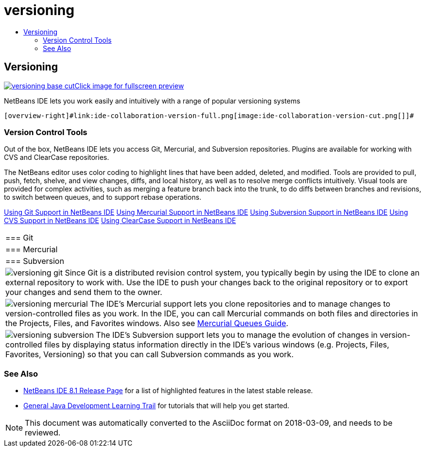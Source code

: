// 
//     Licensed to the Apache Software Foundation (ASF) under one
//     or more contributor license agreements.  See the NOTICE file
//     distributed with this work for additional information
//     regarding copyright ownership.  The ASF licenses this file
//     to you under the Apache License, Version 2.0 (the
//     "License"); you may not use this file except in compliance
//     with the License.  You may obtain a copy of the License at
// 
//       http://www.apache.org/licenses/LICENSE-2.0
// 
//     Unless required by applicable law or agreed to in writing,
//     software distributed under the License is distributed on an
//     "AS IS" BASIS, WITHOUT WARRANTIES OR CONDITIONS OF ANY
//     KIND, either express or implied.  See the License for the
//     specific language governing permissions and limitations
//     under the License.
//

= versioning
:jbake-type: page
:jbake-tags: old-site, needs-review
:jbake-status: published
:keywords: Apache NetBeans  versioning
:description: Apache NetBeans  versioning
:toc: left
:toc-title:

 

== Versioning

link:versioning-base-full.png[image:versioning-base-cut.png[][font-11]#Click image for fullscreen preview#]

NetBeans IDE lets you work easily and intuitively with a range of popular versioning systems

  [overview-right]#link:ide-collaboration-version-full.png[image:ide-collaboration-version-cut.png[]]#

=== Version Control Tools

Out of the box, NetBeans IDE lets you access Git, Mercurial, and Subversion repositories. Plugins are available for working with CVS and ClearCase repositories.

The NetBeans editor uses color coding to highlight lines that have been added, deleted, and modified. Tools are provided to pull, push, fetch, shelve, and view changes, diffs, and local history, as well as to resolve merge conflicts intuitively. Visual tools are provided for complex activities, such as merging a feature branch back into the trunk, to do diffs between branches and revisions, to switch between queues, and to support rebase operations.

link:../../kb/docs/ide/git.html[Using Git Support in NetBeans IDE]
link:../../kb/docs/ide/mercurial.html[Using Mercurial Support in NetBeans IDE]
link:../../kb/docs/ide/subversion.html[Using Subversion Support in NetBeans IDE]
link:../../kb/docs/ide/cvs.html[Using CVS Support in NetBeans IDE]
link:../../kb/docs/ide/clearcase.html[Using ClearCase Support in NetBeans IDE] 
|===

|=== Git

 |

=== Mercurial

 |

=== Subversion

 

|[overview-centre]#image:versioning-git.png[]#
Since Git is a distributed revision control system, you typically begin by using the IDE to clone an external repository to work with. Use the IDE to push your changes back to the original repository or to export your changes and send them to the owner.

 |

[overview-centre]#image:versioning-mercurial.png[]#
The IDE's Mercurial support lets you clone repositories and to manage changes to version-controlled files as you work. In the IDE, you can call Mercurial commands on both files and directories in the Projects, Files, and Favorites windows. Also see link:http://netbeans.org/kb/docs/ide/mercurial-queues.html[Mercurial Queues Guide].

 |

[overview-centre]#image:versioning-subversion.png[]#
The IDE's Subversion support lets you to manage the evolution of changes in version-controlled files by displaying status information directly in the IDE's various windows (e.g. Projects, Files, Favorites, Versioning) so that you can call Subversion commands as you work.

 
|===

=== See Also

* link:../../community/releases/81/index.html[NetBeans IDE 8.1 Release Page] for a list of highlighted features in the latest stable release.
* link:../../kb/trails/java-se.html[General Java Development Learning Trail] for tutorials that will help you get started.

NOTE: This document was automatically converted to the AsciiDoc format on 2018-03-09, and needs to be reviewed.
